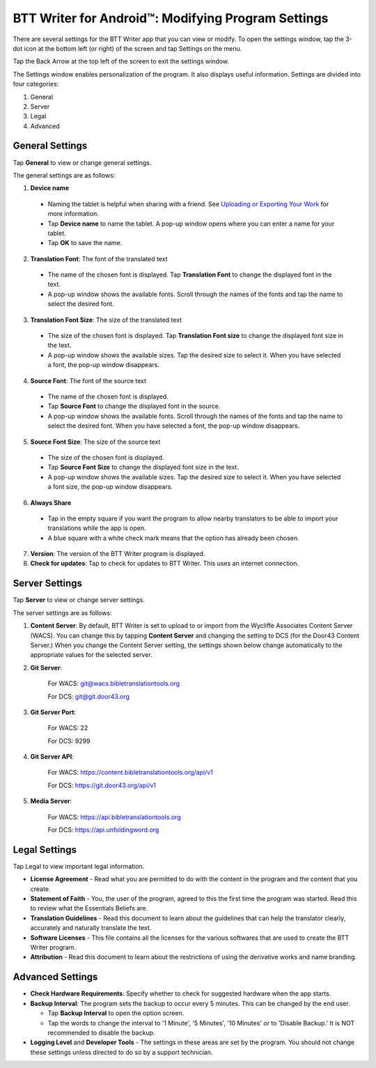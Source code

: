 .. _tS_Settings:

BTT Writer for Android™: Modifying Program Settings 
==========================================================

.. image:: ../images/BTTwriterAndroid.gif
    :width: 305px
    :align: center
    :height: 245px
    :alt: BTT Writer for Android

There are several settings for the BTT Writer app that you can view or modify. To open the settings window, tap the 3-dot icon at the bottom left (or right) of the screen and tap Settings on the menu.

Tap the Back Arrow at the top left of the screen to exit the settings window.

The Settings window enables personalization of the program. It also displays useful information. Settings are divided into four categories:

1.	General

2.	Server

3.	Legal

4.	Advanced

General Settings
-----------------

Tap **General** to view or change general settings.

The general settings are as follows:

1.	**Device name**

  * Naming the tablet is helpful when sharing with a friend. See `Uploading or Exporting Your Work <ts-info.readthedocs.io/en/latest/tUpload.html>`_ for more information.
  
  * Tap **Device name** to name the tablet. A pop-up window opens where you can enter a name for your tablet. 
  
  * Tap **OK** to save the name.
  
2.	**Translation Font**: The font of the translated text

  * The name of the chosen font is displayed. Tap **Translation Font** to change the displayed font in the text.
  
  * A pop-up window shows the available fonts. Scroll through the names of the fonts and tap the name to select the desired font.
 
3.	**Translation Font Size**: The size of the translated text

  * The size of the chosen font is displayed. Tap **Translation Font size** to change the displayed font size in the text.
  
  * A pop-up window shows the available sizes. Tap the desired size to select it. When you have selected a font, the pop-up window disappears.
 
4.	**Source Font**: The font of the source text

  * The name of the chosen font is displayed. 

  * Tap **Source Font** to change the displayed font in the source.

  * A pop-up window shows the available fonts. Scroll through the names of the fonts and tap the name to select the desired font. When you have selected a font, the pop-up window disappears.

5.	**Source Font Size**: The size of the source text

  * The size of the chosen font is displayed. 

  * Tap **Source Font Size** to change the displayed font size in the text.

  * A pop-up window shows the available sizes. Tap the desired size to select it.  When you have selected a font size, the pop-up window disappears.           

6.	**Always Share**

  * Tap in the empty square if you want the program to allow nearby translators to be able to import your translations while the app is open.

  * A blue square with a white check mark means that the option has already been chosen.

7.	**Version**: The version of the BTT Writer program is displayed.

8.	**Check for updates**: Tap to check for updates to BTT Writer. This uses an internet connection.

Server Settings
---------------

Tap **Server** to view or change server settings.

The server settings are as follows:

1. **Content Server**: By default, BTT Writer is set to upload to or import from the Wycliffe Associates Content Server (WACS). You can change this by tapping **Content Server** and changing the setting to DCS (for the Door43 Content Server.) When you change the Content Server setting, the settings shown below change automatically to the appropriate values for the selected server.

2. **Git Server**: 
     
     For WACS: git@wacs.bibletranslationtools.org 
     
     For DCS: git@git.door43.org

3. **Git Server Port**: 
     
     For WACS: 22 
     
     For DCS: 9299

4. **Git Server API**: 
     
     For WACS: https://content.bibletranslationtools.org/api/v1 
     
     For DCS: https://git.door43.org/api/v1

5. **Media Server**: 
     
     For WACS: https://api.bibletranslationtools.org 
     
     For DCS: https://api.unfoldingword.org

Legal Settings
--------------

Tap Legal to view important legal information. 
 
*	**License Agreement** - Read what you are permitted to do with the content in the program and the content that you create.

*	**Statement of Faith** - You, the user of the program, agreed to this the first time the program was started. Read this to review what the Essentials Beliefs are.

*	**Translation Guidelines** - Read this document to learn about the guidelines that can help the translator clearly, accurately and naturally translate the text.

*  **Software Licenses** - This file contains all the licenses for the various softwares that are used to create the BTT Writer program.

*  **Attribution** - Read this document to learn about the restrictions of using the derivative works and name branding.

Advanced Settings
-----------------

* **Check Hardware Requirements**: Specify whether to check for suggested hardware when the app starts.

* **Backup Interval**: The program sets the backup to occur every 5 minutes. This can be changed by the end user.

  *	Tap **Backup Interval** to open the option screen.
  
  * Tap the words to change the interval to '1 Minute', '5 Minutes', '10 Minutes' or to 'Disable Backup.' It is NOT recommended to disable the backup.
  
* **Logging Level** and **Developer Tools** - The settings in these areas are set by the program. You should not change these settings unless directed to do so by a support technician.
